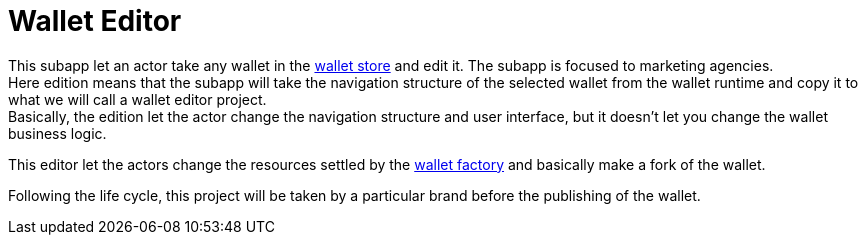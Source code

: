 [[Platform-SubApps-WalletEditor]]
= Wallet Editor

This subapp let an actor take any wallet in the <<Platform-SubApps-WalletStore,wallet store>> and edit it. The subapp is focused to marketing agencies. +
Here edition means that the subapp will take the navigation structure of the selected wallet from the wallet runtime and copy it to what we will call a wallet editor project. +
Basically, the edition let the actor change the navigation structure and user interface, but it doesn't let you change the wallet business logic.

This editor let the actors change the resources settled by the <<Platform-SubApps-WalletFactory,wallet factory>> and basically make a fork of the wallet. +

Following the life cycle, this project will be taken by a particular brand before the publishing of the wallet.